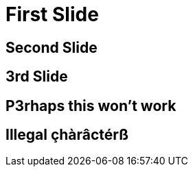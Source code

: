 = First Slide
:revealjs_history: true
// See gh#99

== Second Slide

== 3rd Slide
// slide that starts with a number

== P3rhaps this won't work
// Second char is a number

== Illegal çhàrâctérß
